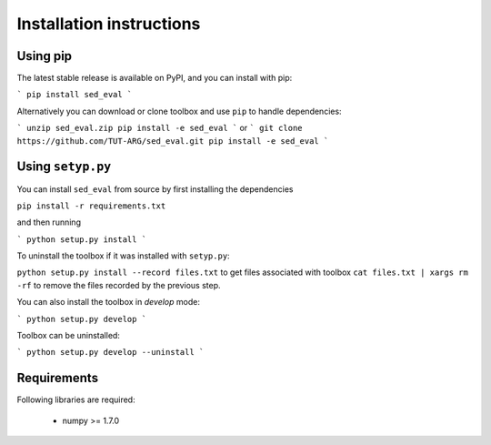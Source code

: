 .. _install:

Installation instructions
=========================

Using pip
---------

The latest stable release is available on PyPI, and you can install with pip:

```
pip install sed_eval
```

Alternatively you can download or clone toolbox and use ``pip`` to handle dependencies:

```
unzip sed_eval.zip
pip install -e sed_eval
```
or
```
git clone https://github.com/TUT-ARG/sed_eval.git
pip install -e sed_eval
```

Using ``setyp.py``
------------------

You can install ``sed_eval`` from source by first installing the dependencies

``pip install -r requirements.txt``

and then running

```
python setup.py install
```

To uninstall the toolbox if it was installed with ``setyp.py``:

``python setup.py install --record files.txt`` to get files associated with toolbox
``cat files.txt | xargs rm -rf`` to remove the files recorded by the previous step.

You can also install the toolbox in *develop* mode:

```
python setup.py develop
```

Toolbox can be uninstalled:

```
python setup.py develop --uninstall
```


Requirements
------------

Following libraries are required:

    - numpy >= 1.7.0
